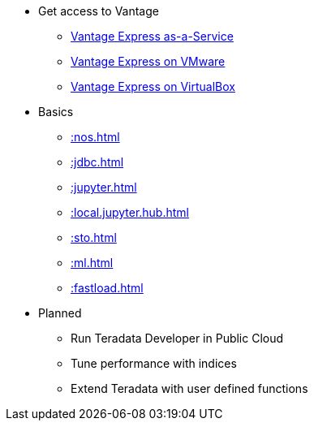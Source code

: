 * Get access to Vantage
** xref::getting.started.cloud.adoc[Vantage Express as-a-Service]
** xref::getting.started.vmware.adoc[Vantage Express on VMware]
** xref::getting.started.vbox.adoc[Vantage Express on VirtualBox]
* Basics
** xref::nos.adoc[]
** xref::jdbc.adoc[]
** xref::jupyter.adoc[]
** xref::local.jupyter.hub.adoc[]
** xref::sto.adoc[]
** xref::ml.adoc[]
** xref::fastload.adoc[]
* Planned
** Run Teradata Developer in Public Cloud
** Tune performance with indices
** Extend Teradata with user defined functions

